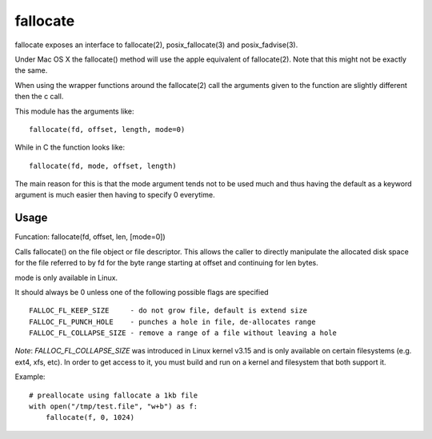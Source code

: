 =========
fallocate
=========

.. image:: https://travis-ci.org/trbs/fallocate.svg?branch=master
    :target: https://travis-ci.org/trbs/fallocate

fallocate exposes an interface to fallocate(2), posix_fallocate(3) and
posix_fadvise(3).

Under Mac OS X the fallocate() method will use the apple equivalent of
fallocate(2). Note that this might not be exactly the same.

When using the wrapper functions around the fallocate(2) call the arguments
given to the function are slightly different then the c call.

This module has the arguments like:

::

  fallocate(fd, offset, length, mode=0)

While in C the function looks like:

::

  fallocate(fd, mode, offset, length)

The main reason for this is that the mode argument tends not to be used much and
thus having the default as a keyword argument is much easier then having to
specify 0 everytime.

Usage
=====

Funcation: fallocate(fd, offset, len, [mode=0])

Calls fallocate() on the file object or file descriptor. This allows
the caller to directly manipulate the allocated disk space for the file
referred to by fd for the byte range starting at offset and continuing
for len bytes.

mode is only available in Linux.

It should always be 0 unless one of the following possible flags are
specified

::

    FALLOC_FL_KEEP_SIZE     - do not grow file, default is extend size
    FALLOC_FL_PUNCH_HOLE    - punches a hole in file, de-allocates range
    FALLOC_FL_COLLAPSE_SIZE - remove a range of a file without leaving a hole

*Note*: `FALLOC_FL_COLLAPSE_SIZE` was introduced in Linux kernel v3.15 and is
only available on certain filesystems (e.g. ext4, xfs, etc). In order to get
access to it, you must build and run on a kernel and filesystem that both
support it.

Example:

::

    # preallocate using fallocate a 1kb file
    with open("/tmp/test.file", "w+b") as f:
        fallocate(f, 0, 1024)
